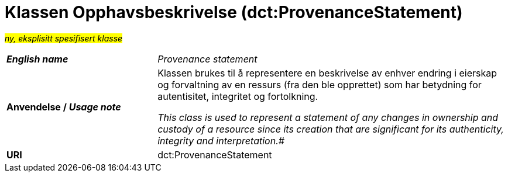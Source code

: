 = Klassen Opphavsbeskrivelse (dct:ProvenanceStatement) [[Opphavsbeskrivelse]]

#_ny, eksplisitt spesifisert klasse_# 

[cols="30s,70d"]
|===
| _English name_ | _Provenance statement_
| Anvendelse / _Usage note_ | Klassen brukes til å representere en beskrivelse av enhver endring i eierskap og forvaltning av en ressurs (fra den ble opprettet) som har betydning for autentisitet, integritet og fortolkning.

_This class is used to represent a statement of any changes in ownership and custody of a resource since its creation that are significant for its authenticity, integrity and interpretation.#_
| URI | dct:ProvenanceStatement
|===

